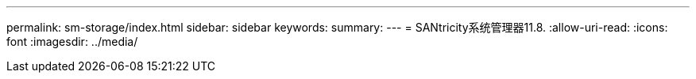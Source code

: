 ---
permalink: sm-storage/index.html 
sidebar: sidebar 
keywords:  
summary:  
---
= SANtricity系统管理器11.8.
:allow-uri-read: 
:icons: font
:imagesdir: ../media/


